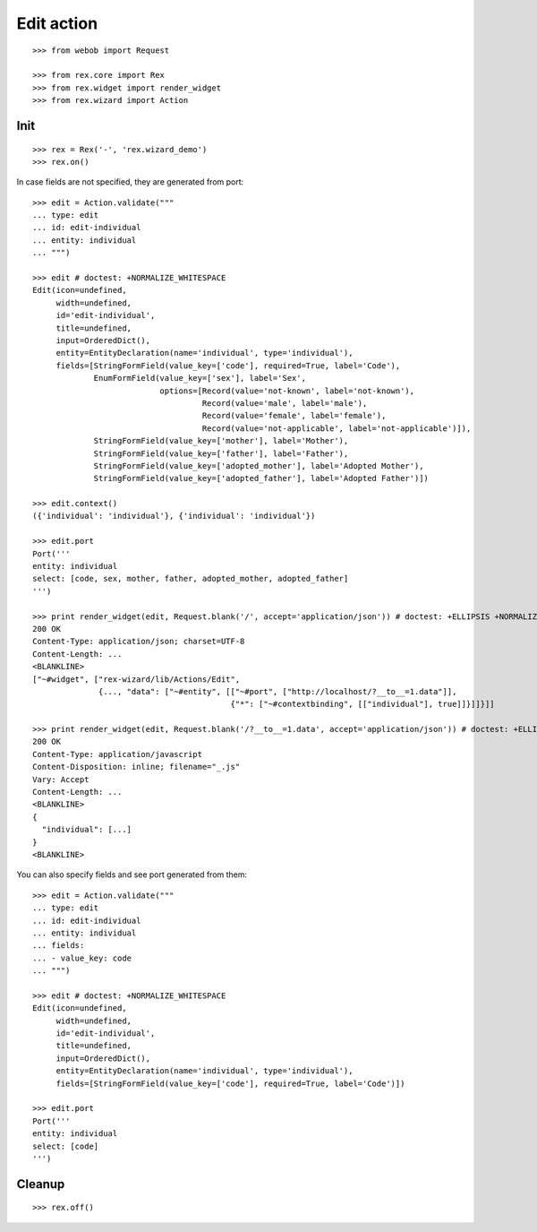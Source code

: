 Edit action
===========

::

  >>> from webob import Request

  >>> from rex.core import Rex
  >>> from rex.widget import render_widget
  >>> from rex.wizard import Action

Init
----

::

  >>> rex = Rex('-', 'rex.wizard_demo')
  >>> rex.on()

In case fields are not specified, they are generated from port::

  >>> edit = Action.validate("""
  ... type: edit
  ... id: edit-individual
  ... entity: individual
  ... """)

  >>> edit # doctest: +NORMALIZE_WHITESPACE
  Edit(icon=undefined,
       width=undefined,
       id='edit-individual',
       title=undefined,
       input=OrderedDict(),
       entity=EntityDeclaration(name='individual', type='individual'),
       fields=[StringFormField(value_key=['code'], required=True, label='Code'),
               EnumFormField(value_key=['sex'], label='Sex',
                             options=[Record(value='not-known', label='not-known'),
                                      Record(value='male', label='male'),
                                      Record(value='female', label='female'),
                                      Record(value='not-applicable', label='not-applicable')]),
               StringFormField(value_key=['mother'], label='Mother'),
               StringFormField(value_key=['father'], label='Father'),
               StringFormField(value_key=['adopted_mother'], label='Adopted Mother'),
               StringFormField(value_key=['adopted_father'], label='Adopted Father')])

  >>> edit.context()
  ({'individual': 'individual'}, {'individual': 'individual'})

  >>> edit.port
  Port('''
  entity: individual
  select: [code, sex, mother, father, adopted_mother, adopted_father]
  ''')

  >>> print render_widget(edit, Request.blank('/', accept='application/json')) # doctest: +ELLIPSIS +NORMALIZE_WHITESPACE
  200 OK
  Content-Type: application/json; charset=UTF-8
  Content-Length: ...
  <BLANKLINE>
  ["~#widget", ["rex-wizard/lib/Actions/Edit",
                {..., "data": ["~#entity", [["~#port", ["http://localhost/?__to__=1.data"]],
                                            {"*": ["~#contextbinding", [["individual"], true]]}]]}]]

  >>> print render_widget(edit, Request.blank('/?__to__=1.data', accept='application/json')) # doctest: +ELLIPSIS
  200 OK
  Content-Type: application/javascript
  Content-Disposition: inline; filename="_.js"
  Vary: Accept
  Content-Length: ...
  <BLANKLINE>
  {
    "individual": [...]
  }
  <BLANKLINE>

You can also specify fields and see port generated from them::

  >>> edit = Action.validate("""
  ... type: edit
  ... id: edit-individual
  ... entity: individual
  ... fields:
  ... - value_key: code
  ... """)

  >>> edit # doctest: +NORMALIZE_WHITESPACE
  Edit(icon=undefined,
       width=undefined,
       id='edit-individual',
       title=undefined,
       input=OrderedDict(),
       entity=EntityDeclaration(name='individual', type='individual'),
       fields=[StringFormField(value_key=['code'], required=True, label='Code')])

  >>> edit.port
  Port('''
  entity: individual
  select: [code]
  ''')

Cleanup
-------

::

  >>> rex.off()
